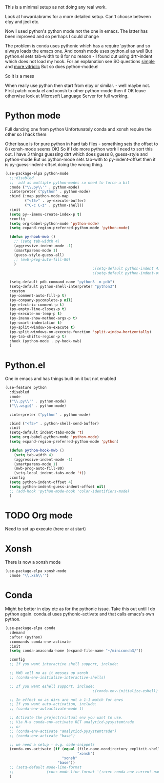 #+TITLE Emacs configuration org python configuration
#+PROPERTY:header-args :cache yes :tangle yes  :comments link

This is a minimal setup as not doing any real work.

Look at howardabrams for a more detailed setup.
Can't choose between elpy and jedi etc.

Now I used python's python mode not the one in emacs. The latter has been improved and so perhaps I could change

The problem is conda uses pythonic which has a require 'python and so always loads the emacs one.
And xonsh mode uses python.el as well
But python.el sets tab-width to 8 for no reason - I found out using drtr-indent which does not load my hook. For an explanation see SO questions [[https://emacs.stackexchange.com/questions/17563/trouble-adjusting-tab-width][simple]] and [[https://stackoverflow.com/q/60123265/151019][more vitriolic]] But so does python-mode.el

So it is a mess

When really use python then start from elpy or similar. - well maybe not.
First patch conda.el and xonsh to other python-mode then if OK leave otherwise look at Microsoft Language Server for full working.

* Python mode
:PROPERTIES:
:ID:       org_mark_2020-11-24T21-22-09+00-00_mini12.local:F61D3DCD-D95F-45D0-8D2C-DC2C01096167
:END:
Full dancing one from python
Unfortunately conda and xonsh require the other so I hack them

Other issue is for pure python in hard tab files - something sets the offset to 8 (xonsh-mode seems OK) So if I do more python work I need to sort this out. I have 3 things guessing dtrt which does guess 8, guess-style and python-mode But us python-mode sets tab-with to py-indent-offset then it is py-guess-indent-offset doing the wrong thing.

#+NAME: org_mark_2020-01-24T17-28-10+00-00_mini12_26CAE374-0A00-4CBD-A31D-D465AE7AD800
#+begin_src emacs-lisp
(use-package-elpa python-mode
  ;;:disabled
  ;;  add as multiple python-modes so need to force a bit
  :mode ("\\.py\\'" . python-mode)
  :interpreter ("python" . python-mode)
  :bind (:map python-mode-map
         ("<f5>" . py-execute-buffer)
         ("C-c C-z" . python-shell))
  :init
  (setq py--imenu-create-index-p t)
  :config
  (setq org-babel-python-mode 'python-mode)
  (setq expand-region-preferred-python-mode 'python-mode)

  (defun py-hook-mwb ()
    ;; (setq tab-width 4)
    (aggressive-indent-mode -1)
    (smartparens-mode 1)
    (guess-style-guess-all)
    ;; (mwb-prog-auto-fill-80)
    )
                                        ;(setq-default python-indent 4)
                                        ;(setq-default python-indent-offset 4)

  (setq-default pdb-command-name "python3 -m pdb")
  (setq-default python-shell-interpreter "python3")
  :custom
  (py-comment-auto-fill-p t)
  (py-company-pycomplete-p nil)
  (py-electric-comment-p t)
  (py-empty-line-closes-p t)
  (py-execute-no-temp-p t)
  (py-imenu-show-method-args-p t)
  (py-smart-indentation t)
  (py-split-window-on-execute t)
  (py-split-windows-on-execute-function 'split-window-horizontally)
  (py-tab-shifts-region-p t)
  :hook (python-mode . py-hook-mwb)
  )
#+end_src

* Python.el
:PROPERTIES:
:ID:       org_mark_2020-11-24T21-22-09+00-00_mini12.local:5313A1ED-609C-49B1-9C6B-C6A1279D4873
:END:
One in emacs and has things built on it but not enabled
#+NAME: org_mark_2020-11-24T21-22-09+00-00_mini12.local_D8E951D0-C15C-4B10-AAC8-8DAF8382B214
#+begin_src emacs-lisp
(use-feature python
  :disabled
  :mode
  ("\\.py\\'" . python-mode)
  ("\\.wsgi$" . python-mode)

  :interpreter ("python" . python-mode)

  :bind ("<f5>" . python-shell-send-buffer)
  :init
  (setq-default indent-tabs-mode 't)
  (setq org-babel-python-mode 'python-mode)
  (setq expand-region-preferred-python-mode 'python)

  (defun python-hook-mwb ()
    (setq tab-width 4)
    (aggressive-indent-mode -1)
    (smartparens-mode 1)
    (mwb-prog-auto-fill-80)
    (setq-local indent-tabs-mode 't))
  :config
  (setq python-indent-offset 4)
  (setq python-indent-guess-indent-offset nil)
  ;; (add-hook 'python-mode-hook 'color-identifiers-mode)
  )
#+end_src
* TODO Org mode
:PROPERTIES:
:ID:       org_mark_2020-11-11T11-24-14+00-00_mini12.local:9705EACE-A73F-41E3-A5AB-8FD2BAB849B5
:END:
Need to set up execute (here or at start)
* Xonsh
:PROPERTIES:
:ID:       org_mark_2020-01-24T17-28-10+00-00_mini12:62195329-D8AA-4CC1-B7F4-4570BBDCF3A8
:END:
There is now a xonsh mode
  #+NAME: org_mark_2020-01-24T17-28-10+00-00_mini12_59880E6F-AD42-47DF-B04B-957600115D5D
  #+begin_src emacs-lisp
(use-package-elpa xonsh-mode
  :mode "\\.xsh\\'")
  #+end_src



* Conda
:PROPERTIES:
:ID:       org_mark_mini20.local:20210127T110448.829285
:END:
Might be better in elpy etc as for the pythonic issue.
Take this out until I do python again. conda.el uses pythonic-activate and that calls emacs's own python.
#+NAME: org_mark_mini20.local_20210127T110448.825291
 #+begin_src emacs-lisp :tangle no
(use-package-elpa conda
  :demand
  :after (python)
  :commands conda-env-activate
  :init
  (setq conda-anaconda-home (expand-file-name "~/miniconda3/"))

  :config
  ;; If you want interactive shell support, include:

  ;; MWB well no as it messes up xonsh
  ;; (conda-env-initialize-interactive-shells)

  ;; If you want eshell support, include:
                                        ;(conda-env-initialize-eshell)

  ;; In effect no as dirs are not a 1-1 match for envs
  ;; If you want auto-activation, include:
  ;; (conda-env-autoactivate-mode t)

  ;; Activate the project/virtual env you want to use.
  ;; Via M-x conda-env-activate RET analyticd-pysystemtrade
  ;; or
  ;; (conda-env-activate "analyticd-pysystemtrade")
  ;; (conda-env-activate "base")

  ;; we need a setup - e.g. code-snippets
  (conda-env-activate (if (equal (file-name-nondirectory explicit-shell-file-name)
                                 "xonsh")
                          "xonsh"
                        "base"))
  ;; (setq-default mode-line-format
  ;;               (cons mode-line-format '(:exec conda-env-current-name)))
  )
  #+end_src
